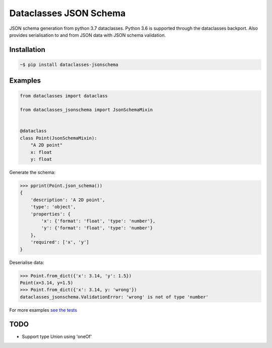 Dataclasses JSON Schema
=======================

.. image:: https://travis-ci.org/s-knibbs/dataclasses-jsonschema.svg?branch=master
    :target: https://travis-ci.org/s-knibbs/dataclasses-jsonschema

.. image:: https://badge.fury.io/py/dataclasses-jsonschema.svg
    :target: https://badge.fury.io/py/dataclasses-jsonschema

JSON schema generation from python 3.7 dataclasses. Python 3.6 is supported through the dataclasses backport.
Also provides serialisation to and from JSON data with JSON schema validation.

Installation
------------

.. code:: bash

    ~$ pip install dataclasses-jsonschema

Examples
--------

.. code:: python

    from dataclasses import dataclass

    from dataclasses_jsonschema import JsonSchemaMixin


    @dataclass
    class Point(JsonSchemaMixin):
        "A 2D point"
        x: float
        y: float


Generate the schema:

.. code:: python

    >>> pprint(Point.json_schema())
    {
        'description': 'A 2D point',
        'type': 'object',
        'properties': {
            'x': {'format': 'float', 'type': 'number'},
            'y': {'format': 'float', 'type': 'number'}
        },
        'required': ['x', 'y']
    }


Deserialise data:

.. code:: python

    >>> Point.from_dict({'x': 3.14, 'y': 1.5})
    Point(x=3.14, y=1.5)
    >>> Point.from_dict({'x': 3.14, y: 'wrong'})
    dataclasses_jsonschema.ValidationError: 'wrong' is not of type 'number'

For more examples `see the tests <https://github.com/s-knibbs/dataclasses-jsonschema/blob/master/tests/conftest.py>`_

TODO
----

* Support type Union using 'oneOf'
